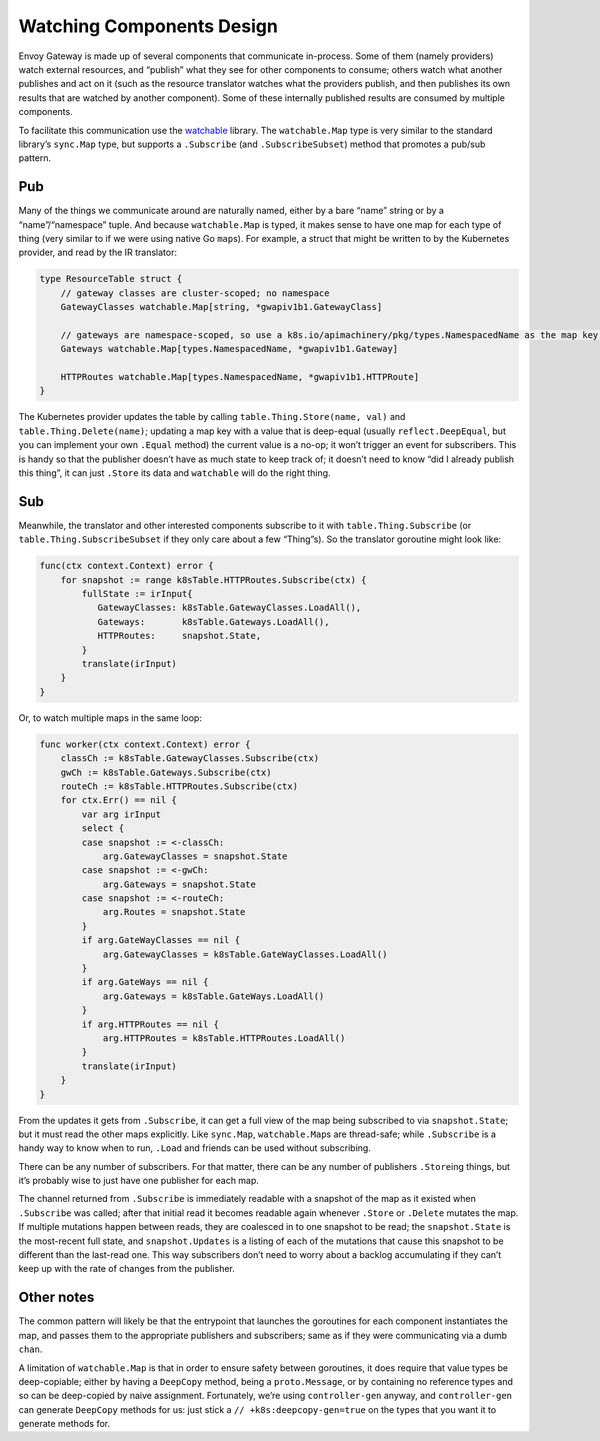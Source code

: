 Watching Components Design
----------------------------------------

Envoy Gateway is made up of several components that communicate
in-process. Some of them (namely providers) watch external resources,
and “publish” what they see for other components to consume; others
watch what another publishes and act on it (such as the resource
translator watches what the providers publish, and then publishes its
own results that are watched by another component). Some of these
internally published results are consumed by multiple components.

To facilitate this communication use the
`watchable <https://pkg.go.dev/github.com/telepresenceio/watchable>`__
library. The ``watchable.Map`` type is very similar to the standard
library’s ``sync.Map`` type, but supports a ``.Subscribe`` (and
``.SubscribeSubset``) method that promotes a pub/sub pattern.

Pub
~~~

Many of the things we communicate around are naturally named, either by
a bare “name” string or by a “name”/“namespace” tuple. And because
``watchable.Map`` is typed, it makes sense to have one map for each type
of thing (very similar to if we were using native Go ``map``\ s). For
example, a struct that might be written to by the Kubernetes provider,
and read by the IR translator:

.. code:: go

   type ResourceTable struct {
       // gateway classes are cluster-scoped; no namespace
       GatewayClasses watchable.Map[string, *gwapiv1b1.GatewayClass]

       // gateways are namespace-scoped, so use a k8s.io/apimachinery/pkg/types.NamespacedName as the map key.
       Gateways watchable.Map[types.NamespacedName, *gwapiv1b1.Gateway]

       HTTPRoutes watchable.Map[types.NamespacedName, *gwapiv1b1.HTTPRoute]
   }

The Kubernetes provider updates the table by calling
``table.Thing.Store(name, val)`` and ``table.Thing.Delete(name)``;
updating a map key with a value that is deep-equal (usually
``reflect.DeepEqual``, but you can implement your own ``.Equal`` method)
the current value is a no-op; it won’t trigger an event for subscribers.
This is handy so that the publisher doesn’t have as much state to keep
track of; it doesn’t need to know “did I already publish this thing”, it
can just ``.Store`` its data and ``watchable`` will do the right thing.

Sub
~~~

Meanwhile, the translator and other interested components subscribe to
it with ``table.Thing.Subscribe`` (or ``table.Thing.SubscribeSubset`` if
they only care about a few “Thing”s). So the translator goroutine might
look like:

.. code:: go

   func(ctx context.Context) error {
       for snapshot := range k8sTable.HTTPRoutes.Subscribe(ctx) {
           fullState := irInput{
              GatewayClasses: k8sTable.GatewayClasses.LoadAll(),
              Gateways:       k8sTable.Gateways.LoadAll(),
              HTTPRoutes:     snapshot.State,
           }
           translate(irInput)
       }
   }

Or, to watch multiple maps in the same loop:

.. code:: go

   func worker(ctx context.Context) error {
       classCh := k8sTable.GatewayClasses.Subscribe(ctx)
       gwCh := k8sTable.Gateways.Subscribe(ctx)
       routeCh := k8sTable.HTTPRoutes.Subscribe(ctx)
       for ctx.Err() == nil {
           var arg irInput
           select {
           case snapshot := <-classCh:
               arg.GatewayClasses = snapshot.State
           case snapshot := <-gwCh:
               arg.Gateways = snapshot.State
           case snapshot := <-routeCh:
               arg.Routes = snapshot.State
           }
           if arg.GateWayClasses == nil {
               arg.GatewayClasses = k8sTable.GateWayClasses.LoadAll()
           }
           if arg.GateWays == nil {
               arg.Gateways = k8sTable.GateWays.LoadAll()
           }
           if arg.HTTPRoutes == nil {
               arg.HTTPRoutes = k8sTable.HTTPRoutes.LoadAll()
           }
           translate(irInput)
       }
   }

From the updates it gets from ``.Subscribe``, it can get a full view of
the map being subscribed to via ``snapshot.State``; but it must read the
other maps explicitly. Like ``sync.Map``, ``watchable.Map``\ s are
thread-safe; while ``.Subscribe`` is a handy way to know when to run,
``.Load`` and friends can be used without subscribing.

There can be any number of subscribers. For that matter, there can be
any number of publishers ``.Store``\ ing things, but it’s probably wise
to just have one publisher for each map.

The channel returned from ``.Subscribe`` is immediately readable with a
snapshot of the map as it existed when ``.Subscribe`` was called; after
that initial read it becomes readable again whenever ``.Store`` or
``.Delete`` mutates the map. If multiple mutations happen between reads,
they are coalesced in to one snapshot to be read; the ``snapshot.State``
is the most-recent full state, and ``snapshot.Updates`` is a listing of
each of the mutations that cause this snapshot to be different than the
last-read one. This way subscribers don’t need to worry about a backlog
accumulating if they can’t keep up with the rate of changes from the
publisher.

Other notes
~~~~~~~~~~~

The common pattern will likely be that the entrypoint that launches the
goroutines for each component instantiates the map, and passes them to
the appropriate publishers and subscribers; same as if they were
communicating via a dumb ``chan``.

A limitation of ``watchable.Map`` is that in order to ensure safety
between goroutines, it does require that value types be deep-copiable;
either by having a ``DeepCopy`` method, being a ``proto.Message``, or by
containing no reference types and so can be deep-copied by naive
assignment. Fortunately, we’re using ``controller-gen`` anyway, and
``controller-gen`` can generate ``DeepCopy`` methods for us: just stick
a ``// +k8s:deepcopy-gen=true`` on the types that you want it to
generate methods for.
